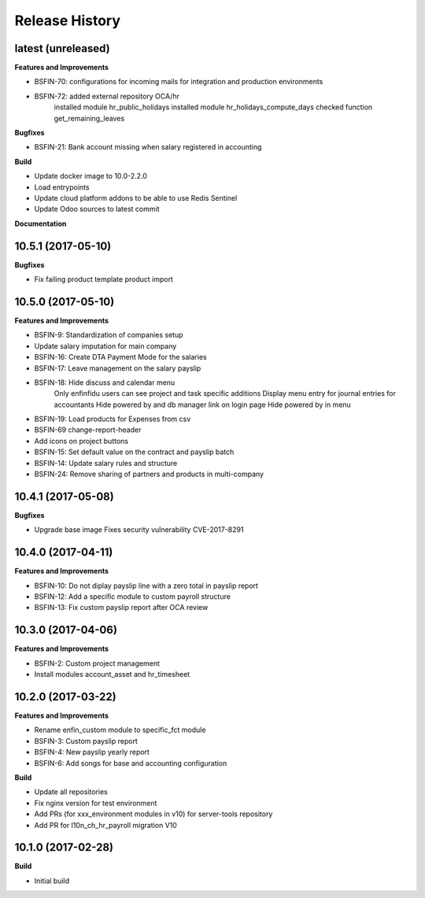 .. :changelog:

.. Template:

.. 0.0.1 (2016-05-09)
.. ++++++++++++++++++

.. **Features and Improvements**

.. **Bugfixes**

.. **Build**

.. **Documentation**

Release History
---------------

latest (unreleased)
+++++++++++++++++++

**Features and Improvements**

* BSFIN-70: configurations for incoming mails for integration and production environments
* BSFIN-72: added external repository OCA/hr
            installed module hr_public_holidays
            installed module hr_holidays_compute_days
            checked function get_remaining_leaves

**Bugfixes**

* BSFIN-21: Bank account missing when salary registered in accounting

**Build**

* Update docker image to 10.0-2.2.0
* Load entrypoints
* Update cloud platform addons to be able to use Redis Sentinel
* Update Odoo sources to latest commit

**Documentation**


10.5.1 (2017-05-10)
+++++++++++++++++++

**Bugfixes**

* Fix failing product template product import


10.5.0 (2017-05-10)
+++++++++++++++++++

**Features and Improvements**

* BSFIN-9: Standardization of companies setup
* Update salary imputation for main company
* BSFIN-16: Create DTA Payment Mode for the salaries
* BSFIN-17: Leave management on the salary payslip
* BSFIN-18: Hide discuss and calendar menu
            Only enfinfidu users can see project and task specific additions
            Display menu entry for journal entries for accountants
            Hide powered by and db manager link on login page
            Hide powered by in menu
* BSFIN-19: Load products for Expenses from csv
* BSFIN-69 change-report-header
* Add icons on project buttons
* BSFIN-15: Set default value on the contract and payslip batch
* BSFIN-14: Update salary rules and structure
* BSFIN-24: Remove sharing of partners and products in multi-company

10.4.1 (2017-05-08)
+++++++++++++++++++

**Bugfixes**

* Upgrade base image
  Fixes security vulnerability CVE-2017-8291


10.4.0 (2017-04-11)
+++++++++++++++++++

**Features and Improvements**

* BSFIN-10: Do not diplay payslip line with a zero total in payslip report
* BSFIN-12: Add a specific module to custom payroll structure
* BSFIN-13: Fix custom payslip report after OCA review


10.3.0 (2017-04-06)
+++++++++++++++++++

**Features and Improvements**

* BSFIN-2: Custom project management
* Install modules account_asset and hr_timesheet


10.2.0 (2017-03-22)
+++++++++++++++++++

**Features and Improvements**

* Rename enfin_custom module to specific_fct module
* BSFIN-3: Custom payslip report
* BSFIN-4: New payslip yearly report
* BSFIN-6: Add songs for base and accounting configuration

**Build**

* Update all repositories
* Fix nginx version for test environment
* Add PRs (for xxx_environment modules in v10) for server-tools repository
* Add PR for l10n_ch_hr_payroll migration V10


10.1.0 (2017-02-28)
+++++++++++++++++++

**Build**

* Initial build
